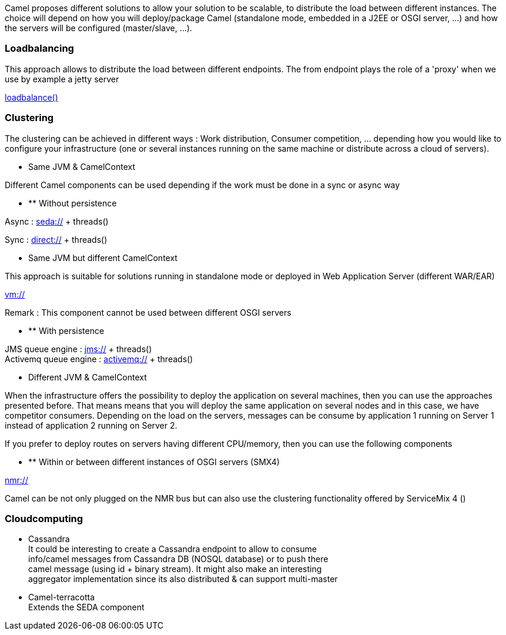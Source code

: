 [[ConfluenceContent]]
Camel proposes different solutions to allow your solution to be
scalable, to distribute the load between different instances. The choice
will depend on how you will deploy/package Camel (standalone mode,
embedded in a J2EE or OSGI server, ...) and how the servers will be
configured (master/slave, ...).

[[Clusteringandloadbalancing-Loadbalancing]]
Loadbalancing
~~~~~~~~~~~~~

This approach allows to distribute the load between different endpoints.
The from endpoint plays the role of a 'proxy' when we use by example a
jetty server

link:load-balancer.html[loadbalance()]

[[Clusteringandloadbalancing-Clustering]]
Clustering
~~~~~~~~~~

The clustering can be achieved in different ways : Work distribution,
Consumer competition, ... depending how you would like to configure your
infrastructure (one or several instances running on the same machine or
distribute across a cloud of servers).

* Same JVM & CamelContext

Different Camel components can be used depending if the work must be
done in a sync or async way

* ** Without persistence

Async : link:seda.html[seda://] + threads()

Sync : link:direct.html[direct://] + threads()

* Same JVM but different CamelContext

This approach is suitable for solutions running in standalone mode or
deployed in Web Application Server (different WAR/EAR)

link:vm.html[vm://]

Remark : This component cannot be used between different OSGI servers

* ** With persistence

JMS queue engine : link:jms.html[jms://] + threads() +
Activemq queue engine : link:activemq.html[activemq://] + threads()

* Different JVM & CamelContext

When the infrastructure offers the possibility to deploy the application
on several machines, then you can use the approaches presented before.
That means means that you will deploy the same application on several
nodes and in this case, we have competitor consumers. Depending on the
load on the servers, messages can be consume by application 1 running on
Server 1 instead of application 2 running on Server 2.

If you prefer to deploy routes on servers having different CPU/memory,
then you can use the following components

* ** Within or between different instances of OSGI servers (SMX4)

link:nmr.html[nmr://]

Camel can be not only plugged on the NMR bus but can also use the
clustering functionality offered by ServiceMix 4 ()

[[Clusteringandloadbalancing-Cloudcomputing]]
Cloudcomputing
~~~~~~~~~~~~~~

* Cassandra +
It could be interesting to create a Cassandra endpoint to allow to
consume +
info/camel messages from Cassandra DB (NOSQL database) or to push
there +
camel message (using id + binary stream). It might also make an
interesting +
aggregator implementation since its also distributed & can support
multi-master

* Camel-terracotta +
Extends the SEDA component
